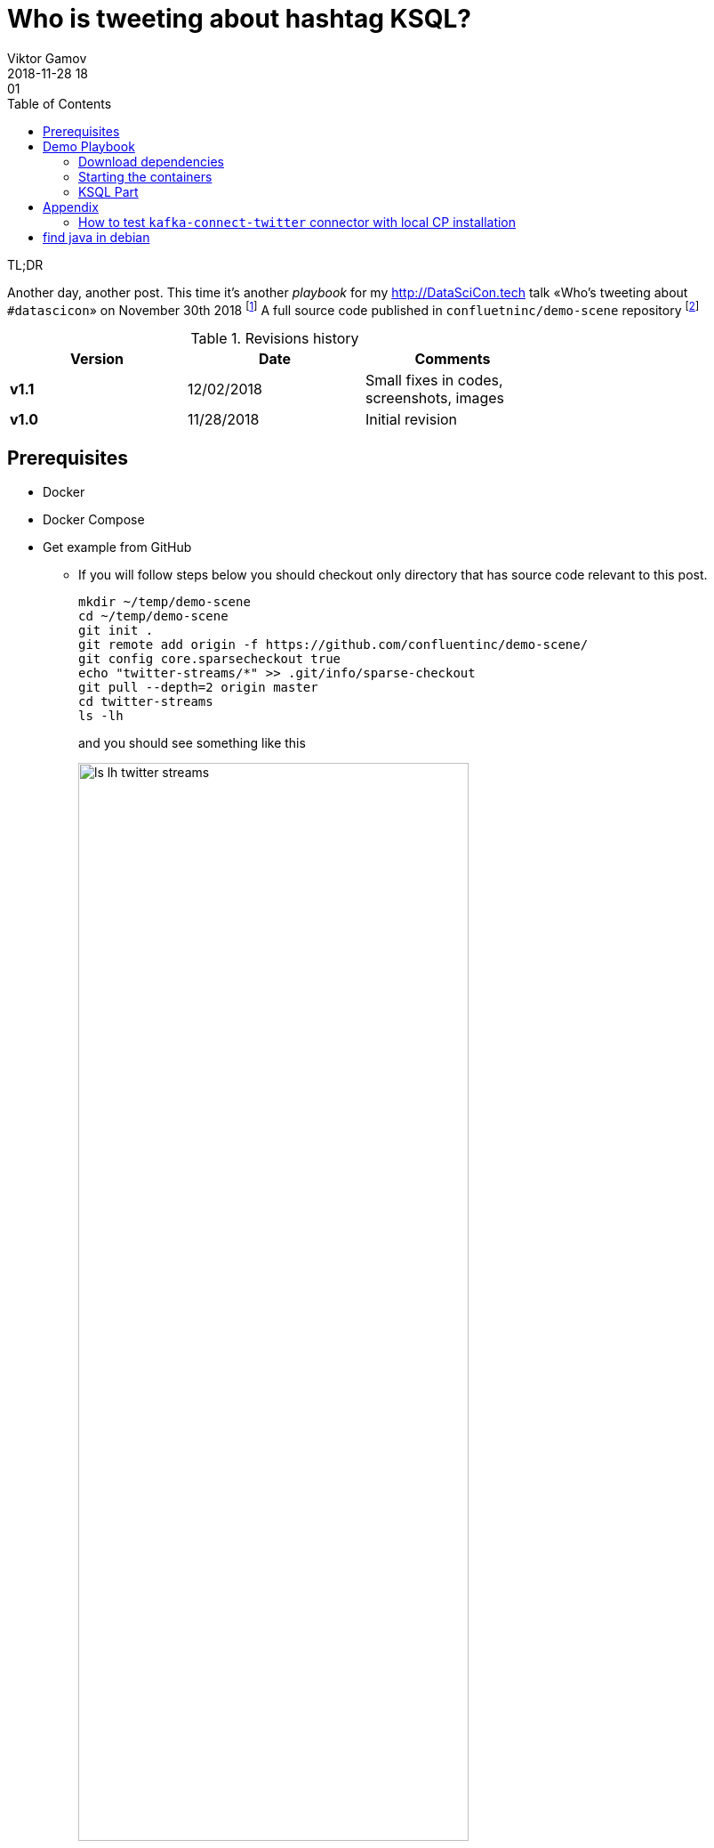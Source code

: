 = Who is tweeting about hashtag KSQL?
Viktor Gamov
2018-11-28 18:01
:imagesdir: ../images
:icons:
:keywords:
:toc:
ifndef::awestruct[]
:awestruct-layout: post
:awestruct-tags: []
:idprefix:
:idseparator: -
endif::awestruct[]


.TL;DR
Another day, another post.
This time it's another _playbook_ for my http://DataSciCon.tech talk «Who's tweeting about `#datascicon`» on November 30th 2018 footnote:[http://www.datascicon.tech]
A full source code published in `confluetninc/demo-scene` repository footnote:[https://github.com/confluentinc/demo-scene/tree/master/streams-movie-demo]

.Revisions history
[width="70%",cols="",options="header"]
|===
|Version    |Date       | Comments
|*v1.1*     |12/02/2018 | Small fixes in codes, screenshots, images
|*v1.0*     |11/28/2018 | Initial revision
|===

toc::[]


== Prerequisites

* Docker
* Docker Compose
* Get example from GitHub
** If you will follow steps below you should checkout only directory that has source code relevant to this post.
+

[source,bash]
----
mkdir ~/temp/demo-scene
cd ~/temp/demo-scene
git init .
git remote add origin -f https://github.com/confluentinc/demo-scene/
git config core.sparsecheckout true
echo "twitter-streams/*" >> .git/info/sparse-checkout
git pull --depth=2 origin master
cd twitter-streams
ls -lh
----
// http://scriptedonachip.com/git-sparse-checkout
+

and you should see something like this
+

[role="text-center"]
.The output of `ls -lh twitter-streams`
image::ls-lh-twitter-streams.png[width=75%]

== Demo Playbook

=== Download dependencies

.This command downloads monitoring-interceptors and installs it local folder
[source,bash]
----
make
----

=== Starting the containers

[source,sh]
----
./scripts/00-start.sh
----

=== KSQL Part

Let's start with few simple commands.


.Connect to remote KSQL server with KSQL cli
[source,bash]
----
ksql http://ksql-demo:9098
----

.Taking a quick look around
[source,sh]
----
SET 'auto.offset.reset' = 'earliest'; #<1>

> show topics;
> print 'twitter_json_01' from beginning;

# ask people to tweet to see how messages are floating
> select * from twitter_json_01 limit 2;
----
<1> Configure KSQL consumer offsets

make structured stream

.Create Structured Stream
[source,sql]
----
CREATE STREAM twitter_raw ( \
   CreatedAt bigint,Id bigint, Text VARCHAR, SOURCE VARCHAR, Truncated VARCHAR, InReplyToStatusId VARCHAR, InReplyToUserId VARCHAR, InReplyToScreenName VARCHAR, GeoLocation VARCHAR, Place VARCHAR, Favorited VARCHAR, Retweeted VARCHAR, FavoriteCount VARCHAR, User VARCHAR, Retweet VARCHAR, Contributors VARCHAR, RetweetCount VARCHAR, RetweetedByMe VARCHAR, CurrentUserRetweetId VARCHAR, PossiblySensitive VARCHAR, Lang VARCHAR, WithheldInCountries VARCHAR, HashtagEntities VARCHAR, UserMentionEntities VARCHAR, MediaEntities VARCHAR, SymbolEntities VARCHAR, URLEntities VARCHAR) \
WITH (KAFKA_TOPIC='twitter_json_01',VALUE_FORMAT='JSON');
----

> `select * from twitter_raw limit 2;`

.All tweets from DataSciCon
[source,sql]
----
CREATE STREAM twitter_datascicon AS \
    SELECT TIMESTAMPTOSTRING(CreatedAt, 'yyyy-MM-dd HH:mm:ss.SSS') AS CreatedAt,\
    EXTRACTJSONFIELD(user,'$.Name') AS user_Name,\
    EXTRACTJSONFIELD(user,'$.ScreenName') AS user_ScreenName,\
    EXTRACTJSONFIELD(user,'$.Location') AS user_Location,\
    EXTRACTJSONFIELD(user,'$.Description') AS  user_Description,\
    Text, hashtagentities, lang\
    FROM twitter_raw WHERE LCASE(hashtagentities) LIKE '%datascicon%';
----

.All tweets from DataSciCon about Kafka and KSQL
[source,sql]
----
CREATE STREAM twitter_datascicon_kafka_ksql AS\
    SELECT TIMESTAMPTOSTRING(CreatedAt, 'yyyy-MM-dd HH:mm:ss.SSS') AS CreatedAt,\
    EXTRACTJSONFIELD(user,'$.Name') AS user_Name,\
    EXTRACTJSONFIELD(user,'$.ScreenName') AS user_ScreenName,\
    EXTRACTJSONFIELD(user,'$.Location') AS user_Location,\
    EXTRACTJSONFIELD(user,'$.Description') AS  user_Description,\
    Text,hashtagentities,lang\
    FROM twitter_raw WHERE LCASE(hashtagentities) LIKE '%datascicon%' AND (LCASE(hashtagentities) LIKE '%ksql%' OR LCASE(hashtagentities) LIKE '%apachekafka%');
----


[source,sql]
----
CREATE STREAM twitter AS \
SELECT TIMESTAMPTOSTRING(CreatedAt, 'yyyy-MM-dd HH:mm:ss.SSS') AS CreatedAt,\
EXTRACTJSONFIELD(user,'$.Name') AS user_Name, \
EXTRACTJSONFIELD(user,'$.ScreenName') AS user_ScreenName, \
EXTRACTJSONFIELD(user,'$.Location') AS user_Location, \
EXTRACTJSONFIELD(user,'$.Description') AS  user_Description, \
Text,hashtagentities,lang \
FROM twitter_raw ;
----

[source,sql]
----
SELECT USER_NAME, TEXT FROM TWITTER WHERE TEXT LIKE '%ksql%';
----

[source,sql]
----
CREATE TABLE user_tweet_count AS \
  SELECT user_screenname, count(*) AS  tweet_count \
  FROM twitter WINDOW TUMBLING (SIZE 1 HOUR) \
  GROUP BY user_screenname ;

# ---------------------

CREATE TABLE USER_TWEET_COUNT_DISPLAY AS\
    SELECT TIMESTAMPTOSTRING(ROWTIME, 'yyyy-MM-dd HH:mm:ss.SSS') AS WINDOW_START,\
    USER_SCREENNAME,\
    TWEET_COUNT FROM user_tweet_count;

create table top_5_datascicon as\
    SELECT WINDOW_START, USER_SCREENNAME, TWEET_COUNT
    FROM USER_TWEET_COUNT_DISPLAY
    WHERE TWEET_COUNT> 5;

select USER_SCREENNAME, TWEET_COUNT from top_5_datascicon;
----


----
SHOW STREAMS;
DESCRIBE twitter;
DESCRIBE extended twitter;
EXPLAIN twitter;
----

== Appendix

=== How to test `kafka-connect-twitter` connector with local CP installation

==== Prerequisites

* Confluent Platform Enterprise 5.x footnote:[https://www.confluent.io/download/]
** download it
** unizip to any folder
** add folder to `PATH` variable
+

[source,shell]
----
export CONFLUENT_PLATFORM_VERSION=5.0.1
export CONFLUENT_HOME=~/projects/confluent/confluent-ent/$CONFLUENT_PLATFORM_VERSION
export PATH=$CONFLUENT_HOME/bin:$PATH
alias cnfl="confluent" #<1>
----
<1> a neat little alias that can save few symbols to type

==== Install and Run the connector

[source,bash]
----
confluent-hub install jcustenborder/kafka-connect-twitter:0.2.32        #<1>
confluent start connect                                                 #<2>
confluent config twitter_source -d connect_twitter.json                 #<3>
confluent status connectors                                             #<4>
confluent consume twitter_json_01 --max-messages=5 --from-beginning     #<5>
----
<1> Install the connector from Confluent Hub
<2> Start Connect Runtime
<3> Push the connector config
<4> Display status of the connector
<5> Grab few messages from source topic

== find java in debian

`JAVA_HOME=$(readlink -f /usr/bin/java | sed "s:bin/java::")`

'''
